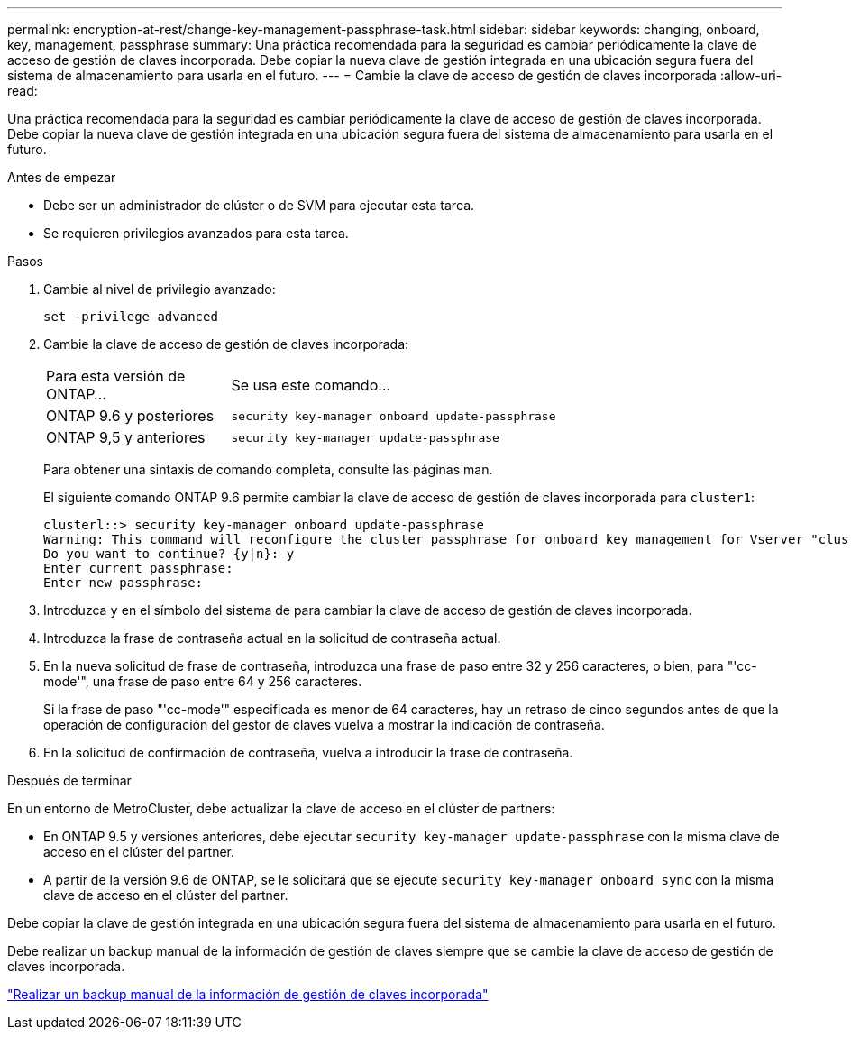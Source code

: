 ---
permalink: encryption-at-rest/change-key-management-passphrase-task.html 
sidebar: sidebar 
keywords: changing, onboard, key, management, passphrase 
summary: Una práctica recomendada para la seguridad es cambiar periódicamente la clave de acceso de gestión de claves incorporada. Debe copiar la nueva clave de gestión integrada en una ubicación segura fuera del sistema de almacenamiento para usarla en el futuro. 
---
= Cambie la clave de acceso de gestión de claves incorporada
:allow-uri-read: 


[role="lead"]
Una práctica recomendada para la seguridad es cambiar periódicamente la clave de acceso de gestión de claves incorporada. Debe copiar la nueva clave de gestión integrada en una ubicación segura fuera del sistema de almacenamiento para usarla en el futuro.

.Antes de empezar
* Debe ser un administrador de clúster o de SVM para ejecutar esta tarea.
* Se requieren privilegios avanzados para esta tarea.


.Pasos
. Cambie al nivel de privilegio avanzado:
+
`set -privilege advanced`

. Cambie la clave de acceso de gestión de claves incorporada:
+
[cols="25,75"]
|===


| Para esta versión de ONTAP... | Se usa este comando... 


 a| 
ONTAP 9.6 y posteriores
 a| 
`security key-manager onboard update-passphrase`



 a| 
ONTAP 9,5 y anteriores
 a| 
`security key-manager update-passphrase`

|===
+
Para obtener una sintaxis de comando completa, consulte las páginas man.

+
El siguiente comando ONTAP 9.6 permite cambiar la clave de acceso de gestión de claves incorporada para `cluster1`:

+
[listing]
----
clusterl::> security key-manager onboard update-passphrase
Warning: This command will reconfigure the cluster passphrase for onboard key management for Vserver "cluster1".
Do you want to continue? {y|n}: y
Enter current passphrase:
Enter new passphrase:
----
. Introduzca `y` en el símbolo del sistema de para cambiar la clave de acceso de gestión de claves incorporada.
. Introduzca la frase de contraseña actual en la solicitud de contraseña actual.
. En la nueva solicitud de frase de contraseña, introduzca una frase de paso entre 32 y 256 caracteres, o bien, para "'cc-mode'", una frase de paso entre 64 y 256 caracteres.
+
Si la frase de paso "'cc-mode'" especificada es menor de 64 caracteres, hay un retraso de cinco segundos antes de que la operación de configuración del gestor de claves vuelva a mostrar la indicación de contraseña.

. En la solicitud de confirmación de contraseña, vuelva a introducir la frase de contraseña.


.Después de terminar
En un entorno de MetroCluster, debe actualizar la clave de acceso en el clúster de partners:

* En ONTAP 9.5 y versiones anteriores, debe ejecutar `security key-manager update-passphrase` con la misma clave de acceso en el clúster del partner.
* A partir de la versión 9.6 de ONTAP, se le solicitará que se ejecute `security key-manager onboard sync` con la misma clave de acceso en el clúster del partner.


Debe copiar la clave de gestión integrada en una ubicación segura fuera del sistema de almacenamiento para usarla en el futuro.

Debe realizar un backup manual de la información de gestión de claves siempre que se cambie la clave de acceso de gestión de claves incorporada.

link:backup-key-management-information-manual-task.html["Realizar un backup manual de la información de gestión de claves incorporada"]
